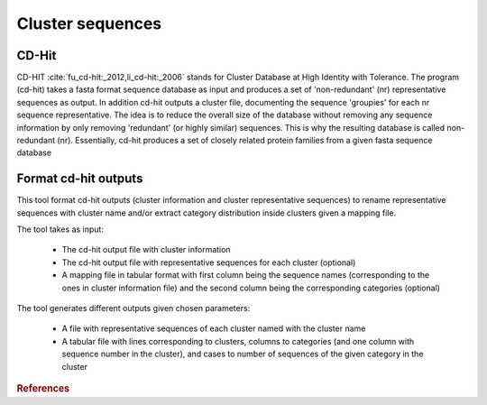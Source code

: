 .. _framework-tools-available-seq-prep-cluster:

=================
Cluster sequences 
=================

.. _framework-tools-available-seq-prep-cluster-cdhit:

CD-Hit
######

CD-HIT :cite:`fu_cd-hit:_2012,li_cd-hit:_2006` stands for Cluster Database at High Identity with Tolerance. The program (cd-hit) takes a fasta format sequence database as input and produces a set of 'non-redundant' (nr) representative sequences as output. In addition cd-hit outputs a cluster file, documenting the sequence 'groupies' for each nr sequence representative. The idea is to reduce the overall size of the database without removing any sequence information by only removing 'redundant' (or highly similar) sequences. This is why the resulting database is called non-redundant (nr). Essentially, cd-hit produces a set of closely related protein families from a given fasta sequence database


.. _framework-tools-available-seq-prep-cluster-format:

Format cd-hit outputs 
#####################

This tool format cd-hit outputs (cluster information and cluster representative sequences) to rename representative sequences with cluster name and/or extract category distribution inside clusters given a mapping file.

The tool takes as input:

 - The cd-hit output file with cluster information
 - The cd-hit output file with representative sequences for each cluster (optional)
 - A mapping file in tabular format with first column being the sequence names (corresponding to the ones in cluster information file) and the second column being the corresponding categories (optional)

The tool generates different outputs given chosen parameters:

 - A file with representative sequences of each cluster named with the cluster name
 - A tabular file with lines corresponding to clusters, columns to categories (and one column with sequence number in the cluster), and cases to number of sequences of the given category in the cluster

.. rubric:: References

.. bibliography:: /assets/references.bib
   :cited:
   :style: plain
   :filter: docname in docnames